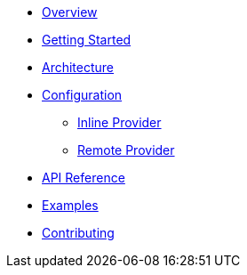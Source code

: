 * xref:index.adoc[Overview]
* xref:getting-started.adoc[Getting Started]
* xref:architecture.adoc[Architecture]
* xref:configuration.adoc[Configuration]
** xref:inline-provider.adoc[Inline Provider]
** xref:remote-provider.adoc[Remote Provider]
* xref:api-reference.adoc[API Reference]
* xref:examples.adoc[Examples]
* xref:contributing.adoc[Contributing]